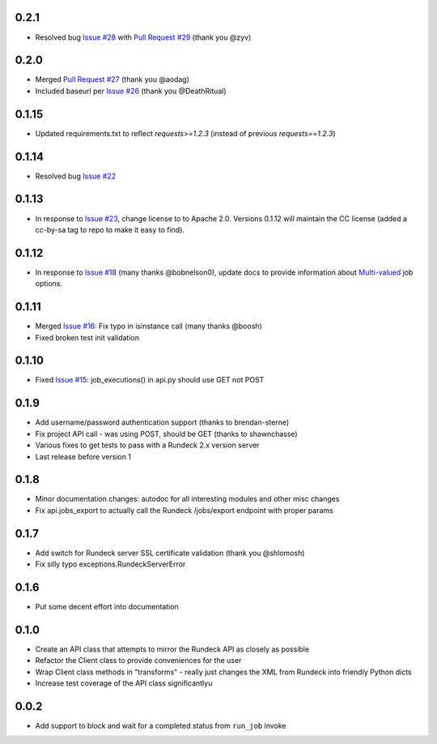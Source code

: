 0.2.1
-----
- Resolved bug `Issue #28 <https://github.com/marklap/rundeckrun/issues/28>`_ with
  `Pull Request #29 <https://github.com/marklap/rundeckrun/pull/29>`_  (thank you @zyv)

0.2.0
-----
- Merged `Pull Request #27 <https://github.com/marklap/rundeckrun/pull/27>`_ (thank you @aodag)
- Included baseurl per `Issue #26 <https://github.com/marklap/rundeckrun/issues/26>`_ (thank you
  @DeathRitual)

0.1.15
------
- Updated requirements.txt to reflect `requests>=1.2.3` (instead of previous `requests==1.2.3`)

0.1.14
------
- Resolved bug `Issue #22 <https://github.com/marklap/rundeckrun/issues/23>`_

0.1.13
------
- In response to `Issue #23 <https://github.com/marklap/rundeckrun/issues/23>`_, change license to
  to Apache 2.0. Versions 0.1.12 will maintain the CC license (added a cc-by-sa tag to repo to
  make it easy to find).

0.1.12
------
- In response to `Issue #18 <https://github.com/marklap/rundeckrun/issues/18>`_
  (many thanks @bobnelson0), update docs to provide information about
  `Multi-valued <http://rundeck.org/docs/manual/jobs.html#defining-an-option>`_ job options.

0.1.11
------
- Merged `Issue #16 <https://github.com/marklap/rundeckrun/issues/16>`_: Fix typo in isinstance
  call (many thanks @boosh)
- Fixed broken test init validation

0.1.10
------
- Fixed `Issue #15 <https://github.com/marklap/rundeckrun/issues/15>`_: job_executions() in api.py
  should use GET not POST

0.1.9
-----
- Add username/password authentication support (thanks to brendan-sterne)
- Fix project API call - was using POST, should be GET (thanks to shawnchasse)
- Various fixes to get tests to pass with a Rundeck 2.x version server
- Last release before version 1

0.1.8
-----
- Minor documentation changes: autodoc for all interesting modules and other misc changes
- Fix api.jobs_export to actually call the Rundeck /jobs/export endpoint with proper params

0.1.7
-----
- Add switch for Rundeck server SSL certificate validation (thank you @shlomosh)
- Fix silly typo exceptions.RundeckServerError

0.1.6
-----
- Put some decent effort into documentation

0.1.0
-----
- Create an API class that attempts to mirror the Rundeck API as closely as possible
- Refactor the Client class to provide conveniences for the user
- Wrap Client class methods in "transforms" - really just changes the XML from Rundeck into
  friendly Python dicts
- Increase test coverage of the API class significantlyu

0.0.2
-----
- Add support to block and wait for a completed status from ``run_job`` invoke
